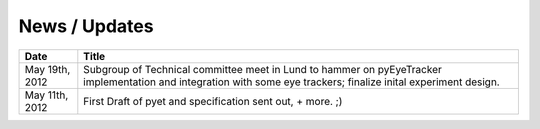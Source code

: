 .. _news:

***************
News / Updates
***************

==================   ============
Date                 Title
==================   ============
May 19th, 2012       Subgroup of Technical committee meet in Lund to hammer on pyEyeTracker implementation and integration with some eye trackers; finalize inital experiment design.
May 11th, 2012       First Draft of pyet and specification sent out, + more. ;)
==================   ============